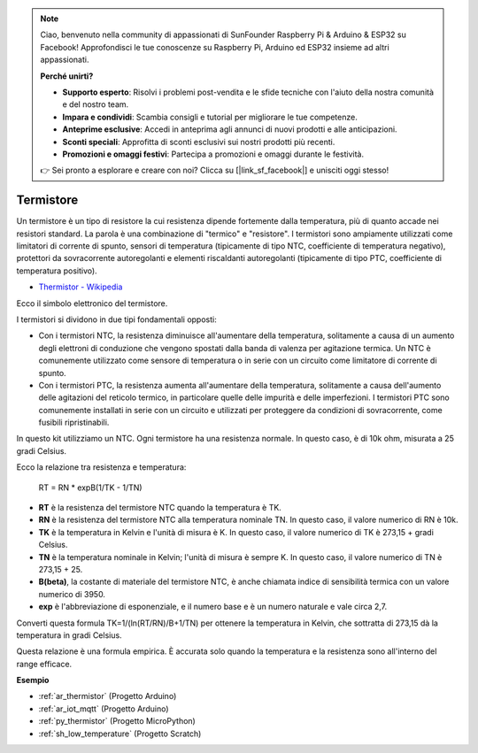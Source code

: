 .. note::

    Ciao, benvenuto nella community di appassionati di SunFounder Raspberry Pi & Arduino & ESP32 su Facebook! Approfondisci le tue conoscenze su Raspberry Pi, Arduino ed ESP32 insieme ad altri appassionati.

    **Perché unirti?**

    - **Supporto esperto**: Risolvi i problemi post-vendita e le sfide tecniche con l'aiuto della nostra comunità e del nostro team.
    - **Impara e condividi**: Scambia consigli e tutorial per migliorare le tue competenze.
    - **Anteprime esclusive**: Accedi in anteprima agli annunci di nuovi prodotti e alle anticipazioni.
    - **Sconti speciali**: Approfitta di sconti esclusivi sui nostri prodotti più recenti.
    - **Promozioni e omaggi festivi**: Partecipa a promozioni e omaggi durante le festività.

    👉 Sei pronto a esplorare e creare con noi? Clicca su [|link_sf_facebook|] e unisciti oggi stesso!

.. _cpn_thermistor:

Termistore
===============

.. image:: img/thermistor.png
    :width: 150
    :align: center

Un termistore è un tipo di resistore la cui resistenza dipende fortemente dalla temperatura, più di quanto accade nei resistori standard. La parola è una combinazione di "termico" e "resistore". I termistori sono ampiamente utilizzati come limitatori di corrente di spunto, sensori di temperatura (tipicamente di tipo NTC, coefficiente di temperatura negativo), protettori da sovracorrente autoregolanti e elementi riscaldanti autoregolanti (tipicamente di tipo PTC, coefficiente di temperatura positivo).

* `Thermistor - Wikipedia <https://en.wikipedia.org/wiki/Thermistor>`_

Ecco il simbolo elettronico del termistore.

.. image:: img/thermistor_symbol.png
    :width: 300
    :align: center

I termistori si dividono in due tipi fondamentali opposti:

* Con i termistori NTC, la resistenza diminuisce all'aumentare della temperatura, solitamente a causa di un aumento degli elettroni di conduzione che vengono spostati dalla banda di valenza per agitazione termica. Un NTC è comunemente utilizzato come sensore di temperatura o in serie con un circuito come limitatore di corrente di spunto.
* Con i termistori PTC, la resistenza aumenta all'aumentare della temperatura, solitamente a causa dell'aumento delle agitazioni del reticolo termico, in particolare quelle delle impurità e delle imperfezioni. I termistori PTC sono comunemente installati in serie con un circuito e utilizzati per proteggere da condizioni di sovracorrente, come fusibili ripristinabili.

In questo kit utilizziamo un NTC. Ogni termistore ha una resistenza normale. In questo caso, è di 10k ohm, misurata a 25 gradi Celsius.

Ecco la relazione tra resistenza e temperatura:

    RT = RN * expB(1/TK - 1/TN)   

* **RT** è la resistenza del termistore NTC quando la temperatura è TK. 
* **RN** è la resistenza del termistore NTC alla temperatura nominale TN. In questo caso, il valore numerico di RN è 10k.
* **TK** è la temperatura in Kelvin e l'unità di misura è K. In questo caso, il valore numerico di TK è 273,15 + gradi Celsius.
* **TN** è la temperatura nominale in Kelvin; l'unità di misura è sempre K. In questo caso, il valore numerico di TN è 273,15 + 25.
* **B(beta)**, la costante di materiale del termistore NTC, è anche chiamata indice di sensibilità termica con un valore numerico di 3950.
* **exp** è l'abbreviazione di esponenziale, e il numero base e è un numero naturale e vale circa 2,7.

Converti questa formula TK=1/(ln(RT/RN)/B+1/TN) per ottenere la temperatura in Kelvin, che sottratta di 273,15 dà la temperatura in gradi Celsius.

Questa relazione è una formula empirica. È accurata solo quando la temperatura e la resistenza sono all'interno del range efficace.

**Esempio**

* :ref:`ar_thermistor` (Progetto Arduino)
* :ref:`ar_iot_mqtt` (Progetto Arduino)
* :ref:`py_thermistor` (Progetto MicroPython)
* :ref:`sh_low_temperature` (Progetto Scratch)
